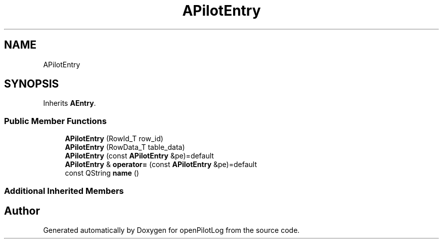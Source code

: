 .TH "APilotEntry" 3 "Sun May 2 2021" "openPilotLog" \" -*- nroff -*-
.ad l
.nh
.SH NAME
APilotEntry
.SH SYNOPSIS
.br
.PP
.PP
Inherits \fBAEntry\fP\&.
.SS "Public Member Functions"

.in +1c
.ti -1c
.RI "\fBAPilotEntry\fP (RowId_T row_id)"
.br
.ti -1c
.RI "\fBAPilotEntry\fP (RowData_T table_data)"
.br
.ti -1c
.RI "\fBAPilotEntry\fP (const \fBAPilotEntry\fP &pe)=default"
.br
.ti -1c
.RI "\fBAPilotEntry\fP & \fBoperator=\fP (const \fBAPilotEntry\fP &pe)=default"
.br
.ti -1c
.RI "const QString \fBname\fP ()"
.br
.in -1c
.SS "Additional Inherited Members"


.SH "Author"
.PP 
Generated automatically by Doxygen for openPilotLog from the source code\&.
